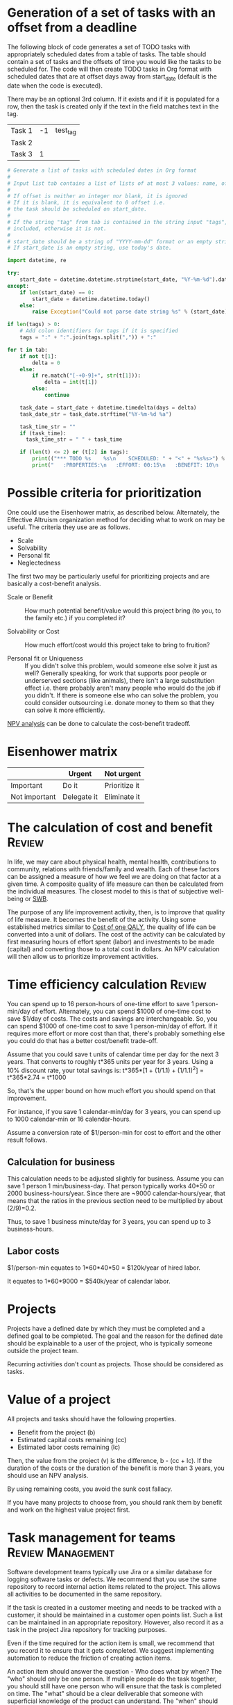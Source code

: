 #+FILE: The principles and practice of task management
#+FILETAGS: :Work:Tasks:
#+STARTUP: overview, hideallblocks

* Generation of a set of tasks with an offset from a deadline

The following block of code generates a set of TODO tasks with
appropriately scheduled dates from a table of tasks. The table should
contain a set of tasks and the offsets of time you would like the
tasks to be scheduled for. The code will then create TODO tasks in Org
format with scheduled dates that are at offset days away from
start_date (default is the date when the code is executed).

There may be an optional 3rd column. If it exists and if it is
populated for a row, then the task is created only if the text in the
field matches text in the tag.

#+NAME: test_table
| Task 1 | -1 | test_tag |
| Task 2 |    |          |
| Task 3 |  1 |          |

#+NAME: generate_tasks_from_offset
#+BEGIN_SRC python :results output raw replace drawer :var tab = test_table start_date = "" task_time="" tags = ""
  # Generate a list of tasks with scheduled dates in Org format
  #
  # Input list tab contains a list of lists of at most 3 values: name, offset and tag
  #
  # If offset is neither an integer nor blank, it is ignored
  # If it is blank, it is equivalent to 0 offset i.e.
  # the task should be scheduled on start_date.
  #
  # If the string "tag" from tab is contained in the string input "tags", then the task is
  # included, otherwise it is not.
  #
  # start_date should be a string of "YYYY-mm-dd" format or an empty string.
  # If start_date is an empty string, use today's date.

  import datetime, re

  try:
      start_date = datetime.datetime.strptime(start_date, "%Y-%m-%d").date()
  except:
      if len(start_date) == 0:
          start_date = datetime.datetime.today()
      else:
          raise Exception("Could not parse date string %s" % (start_date))

  if len(tags) > 0:
      # Add colon identifiers for tags if it is specified
      tags = ":" + ":".join(tags.split(",")) + ":"

  for t in tab:
      if not t[1]:
          delta = 0
      else:
          if re.match("[-+0-9]+", str(t[1])):
              delta = int(t[1])
          else:
              continue

      task_date = start_date + datetime.timedelta(days = delta)
      task_date_str = task_date.strftime("%Y-%m-%d %a")

      task_time_str = ""
      if (task_time):
        task_time_str = " " + task_time

      if (len(t) <= 2) or (t[2] in tags):
          print(("*** TODO %s    %s\n    SCHEDULED: " + "<" + "%s%s>") % (t[0], tags, task_date_str, task_time))
          print("   :PROPERTIES:\n   :EFFORT: 00:15\n   :BENEFIT: 10\n   :RATIO: 0.40\n   :END:\n\n")
#+END_SRC

#+RESULTS: generate_tasks_from_offset


* Possible criteria for prioritization

One could use the Eisenhower matrix, as described below. Alternately, the
Effective Altruism organization method for deciding what to work on may be
useful. The criteria they use are as follows.
- Scale
- Solvability
- Personal fit
- Neglectedness

The first two may be particularly useful for prioritizing projects
and are basically a cost-benefit analysis.

- Scale or Benefit :: How much potential benefit/value would this
  project bring (to you, to the family etc.) if you completed it?

- Solvability or Cost :: How much effort/cost would this project
  take to bring to fruition?

- Personal fit or Uniqueness :: If you didn't solve this problem,
  would someone else solve it just as well? Generally speaking, for
  work that supports poor people or underserved sections (like
  animals), there isn't a large substitution effect i.e. there
  probably aren't many people who would do the job if you
  didn't. If there is someone else who can solve the problem, you
  could consider outsourcing i.e. donate money to them so that they
  can solve it more efficiently.

[[id:8f3f8921-b064-48d8-a5e1-1ac27043a733][NPV analysis]] can be done to calculate the cost-benefit tradeoff.

* Eisenhower matrix
   :PROPERTIES:
   :CUSTOM_ID: Eisenhower_matrix
   :END:

|---------------+-------------+---------------|
|               | Urgent      | Not urgent    |
|---------------+-------------+---------------|
| Important     | Do it       | Prioritize it |
|---------------+-------------+---------------|
| Not important | Delegate it | Eliminate it  |
|---------------+-------------+---------------|


* The calculation of cost and benefit                                :Review:

In life, we may care about physical health, mental health,
contributions to community, relations with friends/family and
wealth. Each of these factors can be assigned a measure of how we feel
we are doing on that factor at a given time. A composite quality of
life measure can then be calculated from the individual measures. The
closest model to this is that of subjective well-being or [[../well_being/Positive_psychology.org::#SWB][SWB]].

The purpose of any life improvement activity, then, is to improve
that quality of life measure. It becomes the benefit of the
activity. Using some established metrics similar to [[../well_being/Positive_psychology.org::#Cost of one QALY][Cost of one QALY]],
the quality of life can be converted into a unit of
dollars. The cost of the activity can be calculated by first
measuring hours of effort spent (labor) and investments to be made
(capital) and converting those to a total cost in dollars. An NPV
calculation will then allow us to prioritize improvement
activities.


* Time efficiency calculation                                        :Review:
:PROPERTIES:
:ID:       d603eda4-57ed-4a5c-b36f-a8bb3d249063
:END:

You can spend up to 16 person-hours of one-time effort to save 1
person-min/day of effort. Alternately, you can spend $1000 of one-time
cost to save $1/day of costs. The costs and savings are
interchangeable. So, you can spend $1000 of one-time cost to save 1
person-min/day of effort. If it requires more effort or more cost than
that, there's probably something else you could do that has a better
cost/benefit trade-off.

Assume that you could save t units of calendar time per day for the next 3
years. That converts to roughly t*365 units per year for 3
years. Using a 10% discount rate, your total savings is:
t*365*[1 + (1/1.1) + (1/1.1)^2] = t*365*2.74
                                = t*1000

So, that's the upper bound on how much effort you should spend on
that improvement.

For instance, if you save 1 calendar-min/day for 3 years, you can spend up
to 1000 calendar-min or 16 calendar-hours.

Assume a conversion rate of $1/person-min for cost to effort and the
other result follows.

** Calculation for business

This calculation needs to be adjusted slightly for business. Assume
you can save 1 person 1 min/business-day. That person typically works
40*50 or 2000 business-hours/year. Since there are ~9000
calendar-hours/year, that means that the ratios in the previous
section need to be multiplied by about (2/9)=0.2.

Thus, to save 1 business minute/day for 3 years, you can spend up to 3
business-hours.

** Labor costs

$1/person-min equates to 1*60*40*50 = $120k/year of hired labor.

It equates to 1*60*9000 = $540k/year of calendar labor.

* Projects
:PROPERTIES:
:ID:       a5b61d92-df98-46da-bfb4-cb5b948795be
:END:

Projects have a defined date by which they must be completed and a
defined goal to be completed. The goal and the reason for the defined
date should be explainable to a user of the project, who is typically
someone outside the project team.

Recurring activities don't count as projects. Those should be
considered as tasks.

* Value of a project
:PROPERTIES:
:ID:       8f3f8921-b064-48d8-a5e1-1ac27043a733
:END:

All projects and tasks should have the following properties.
- Benefit from the project (b)
- Estimated capital costs remaining (cc)
- Estimated labor costs remaining (lc)

Then, the value from the project (v) is the difference, b - (cc + lc). If the
duration of the costs or the duration of the benefit is more than 3
years, you should use an NPV analysis.

By using remaining costs, you avoid the sunk cost fallacy.

If you have many projects to choose from, you should rank them by
benefit and work on the highest value project first.

* Task management for teams                               :Review:Management:

Software development teams typically use Jira or a similar database
for logging software tasks or defects. We recommend that you use
the same repository to record internal action items related to the
project. This allows all activities to be documented in the same
repository.

If the task is created in a customer meeting and needs to be
tracked with a customer, it should be maintained in a customer open
points list. Such a list can be maintained in an appropriate
repository. However, also record it as a task in the project
Jira repository for tracking purposes.

Even if the time required for the action item is small, we
recommend that you record it to ensure that it gets completed. We
suggest implementing automation to reduce the friction of creating
action items.

An action item should answer the question - Who does what by when?
The "who" should only be one person. If multiple
people do the task together, you should still have one person who
will ensure that the task is completed on time. The "what" should be a clear
deliverable that someone with superficial knowledge of the product can
understand. The "when" should be a clear date and time.

Each person should periodically review their action items and
complete them on time. After completion, they should report the
completion to the requester and mark the task as done.

Each person should give a realistic deadline to the requester when
asked to do a task. If an action item cannot be completed on time,
the assignee should give the requester early notice (nominally at
around 80% of the time from task assignment to the original
deadline) and suggest an extension.

Please be professional and try to complete action items as much as
possible on time. At most, you should only need one deadline
extension.
